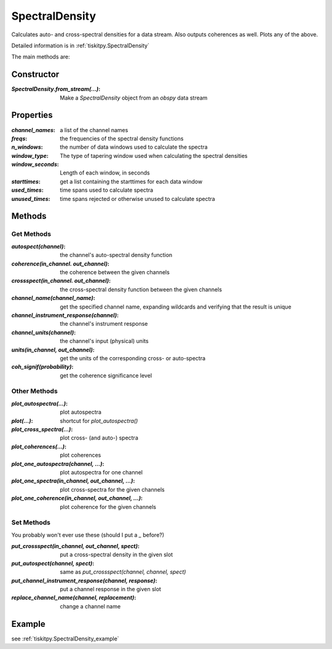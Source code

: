 .. _SpectralDensity:

SpectralDensity
=======================

Calculates auto- and cross-spectral densities for a data stream.
Also outputs coherences as well.  Plots any of the above.   

Detailed information is in :ref:`tiskitpy.SpectralDensity`

The main methods are:

Constructor
---------------------

:`SpectralDensity.from_stream(...)`: Make a `SpectralDensity` object from
    an `obspy` data stream

Properties
---------------------

:`channel_names`: a list of the channel names
:`freqs`: the frequencies of the spectral density functions
:`n_windows`: the number of data windows used to calculate the spectra
:`window_type`: The type of tapering window used when calculating the
    spectral densities
:`window_seconds`: Length of each window, in seconds
:`starttimes`: get a list containing the starttimes for each data window
:`used_times`: time spans used to calculate spectra
:`unused_times`: time spans rejected or otherwise unused to calculate spectra


Methods
---------------------

Get Methods
^^^^^^^^^^^^^^^^^^

:`autospect(channel)`: the channel's auto-spectral density function
:`coherence(in_channel. out_channel)`: the coherence between the given
    channels
:`crossspect(in_channel. out_channel)`: the cross-spectral density function
    between the given channels
:`channel_name(channel_name)`: get the specified channel name, expanding
    wildcards and verifying that the result is unique
:`channel_instrument_response(channel)`: the channel's instrument response
:`channel_units(channel)`: the channel's input (physical) units
:`units(in_channel, out_channel)`: get the units of the corresponding
    cross- or auto-spectra
:`coh_signif(probability)`: get the coherence significance level

Other Methods
^^^^^^^^^^^^^^^^^^

:`plot_autospectra(...)`: plot autospectra
:`plot(...)`: shortcut for `plot_autospectra()`
:`plot_cross_spectra(...)`: plot cross- (and auto-) spectra
:`plot_coherences(...)`: plot coherences
:`plot_one_autospectra(channel, ...)`: plot autospectra for one channel
:`plot_one_spectra(in_channel, out_channel, ...)`: plot cross-spectra for the given channels
:`plot_one_coherence(in_channel, out_channel, ...)`: plot coherence for the given channels

Set Methods
^^^^^^^^^^^^^^^^^^

You probably won't ever use these (should I put a `_` before?)

:`put_crossspect(in_channel, out_channel, spect)`: put a cross-spectral density in the given slot
:`put_autospect(channel, spect)`: same as `put_crossspect(channel, channel, spect)`
:`put_channel_instrument_response(channel, response)`: put a channel response in the given slot
:`replace_channel_name(channel, replacement)`: change a channel name

Example
---------------------

see :ref:`tiskitpy.SpectralDensity_example`
